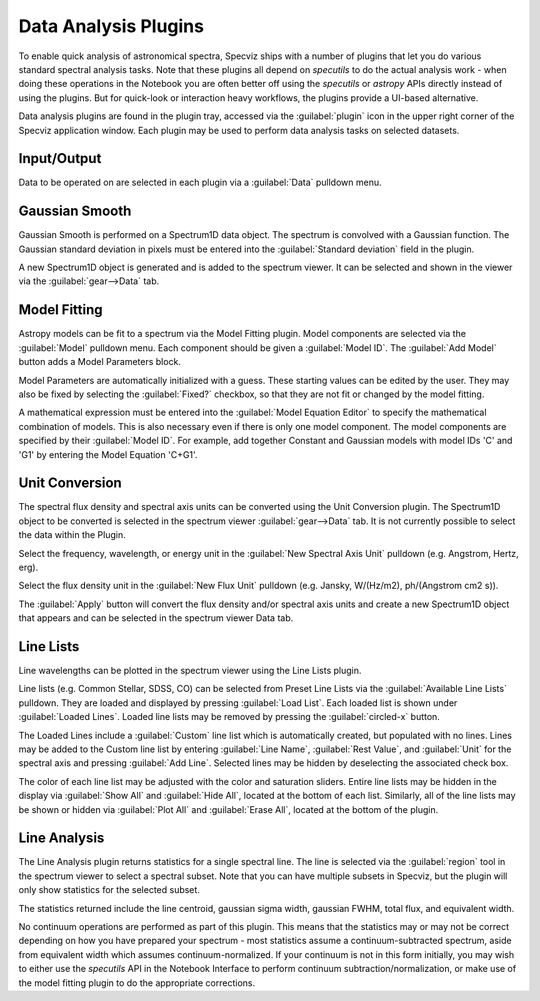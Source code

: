 *********************
Data Analysis Plugins
*********************

To enable quick analysis of astronomical spectra, Specviz ships with a number of
plugins that let you do various standard spectral analysis tasks.  Note that
these plugins all depend on `specutils` to do the actual analysis work - when
doing these operations in the Notebook you are often better off using
the `specutils` or `astropy` APIs directly instead of using the plugins. But
for quick-look or interaction heavy workflows, the plugins provide a UI-based
alternative.

Data analysis plugins are found in the plugin tray, accessed via the
:guilabel:`plugin` icon in the upper right corner of the Specviz application window.
Each plugin may be used to perform data analysis tasks on
selected datasets.

Input/Output
============
Data to be operated on are selected in each plugin via a
:guilabel:`Data` pulldown menu.

Gaussian Smooth
===============

.. image:: ../img/gaussian_smooth.png

Gaussian Smooth is performed on a Spectrum1D data object.
The spectrum is convolved with a Gaussian function.
The Gaussian standard deviation in pixels must be entered into the
:guilabel:`Standard deviation` field in the plugin.

A new Spectrum1D object is generated and is added to the spectrum
viewer.
It can be selected and shown in the viewer via the
:guilabel:`gear-->Data` tab.

Model Fitting
=============

.. image:: ../img/model_fitting_components.png

Astropy models can be fit to a spectrum via the Model Fitting plugin.
Model components are selected via the :guilabel:`Model` pulldown menu.
Each component should be given a :guilabel:`Model ID`.
The :guilabel:`Add Model` button adds a Model Parameters block.

Model Parameters are automatically initialized with a guess.
These starting values can be edited by the user.
They may also be fixed by selecting the :guilabel:`Fixed?` checkbox,
so that they are not fit or changed by the model fitting.

A mathematical expression must be entered into the
:guilabel:`Model Equation Editor` to specify the mathematical
combination of models.
This is also necessary even if there is only one model component.
The model components are specified by their :guilabel:`Model ID`.
For example, add together Constant and Gaussian models with
model IDs 'C' and 'G1' by entering the Model Equation 'C+G1'.


Unit Conversion
===============

The spectral flux density and spectral axis units can be converted
using the Unit Conversion plugin.  The Spectrum1D object to be
converted is selected in the spectrum viewer :guilabel:`gear-->Data` tab.
It is not currently possible to select the data within the Plugin.

Select the frequency, wavelength, or energy unit in the
:guilabel:`New Spectral Axis Unit` pulldown
(e.g. Angstrom, Hertz, erg).

Select the flux density unit in the :guilabel:`New Flux Unit` pulldown
(e.g. Jansky, W/(Hz/m2), ph/(Angstrom cm2 s)).

The :guilabel:`Apply` button will convert the flux density and/or
spectral axis units and create a new Spectrum1D object that appears
and can be selected in the spectrum viewer Data tab.

Line Lists
==========

.. image:: ../img/line_lists.png

Line wavelengths can be plotted in the spectrum viewer using
the Line Lists plugin.

Line lists (e.g. Common Stellar, SDSS, CO) can be selected from
Preset Line Lists via the :guilabel:`Available Line Lists`
pulldown.
They are loaded and displayed by pressing :guilabel:`Load List`.
Each loaded list is shown under :guilabel:`Loaded Lines`.
Loaded line lists may be removed by pressing the
:guilabel:`circled-x` button.

The Loaded Lines include a :guilabel:`Custom` line list which is
automatically created, but populated with no lines.
Lines may be added to the Custom line list by entering
:guilabel:`Line Name`, :guilabel:`Rest Value`, and :guilabel:`Unit`
for the spectral axis and pressing :guilabel:`Add Line`.
Selected lines may be hidden by deselecting the associated check box.

The color of each line list may be adjusted with the color and
saturation sliders.
Entire line lists may be hidden in the display via
:guilabel:`Show All` and :guilabel:`Hide All`, located at the
bottom of each list.
Similarly, all of the line lists may be shown or hidden via
:guilabel:`Plot All` and :guilabel:`Erase All`, located at the
bottom of the plugin.


Line Analysis
=============

The Line Analysis plugin returns statistics for a single spectral line.
The line is selected via the :guilabel:`region` tool in
the spectrum viewer to select a spectral subset. Note that you can have
multiple subsets in Specviz, but the plugin will only show statistics for the
selected subset.

The statistics returned include the line centroid, gaussian sigma width, gaussian FWHM,
total flux, and equivalent width.

No continuum operations are performed as part of this plugin.  This means that
the statistics may or may not be correct depending on how you have prepared
your spectrum - most statistics assume a continuum-subtracted spectrum, aside
from equivalent width which assumes continuum-normalized. If your continuum is
not in this form initially, you may wish to either use the `specutils` API in
the Notebook Interface to perform continuum subtraction/normalization, or
make use of the model fitting plugin to do the appropriate corrections.
